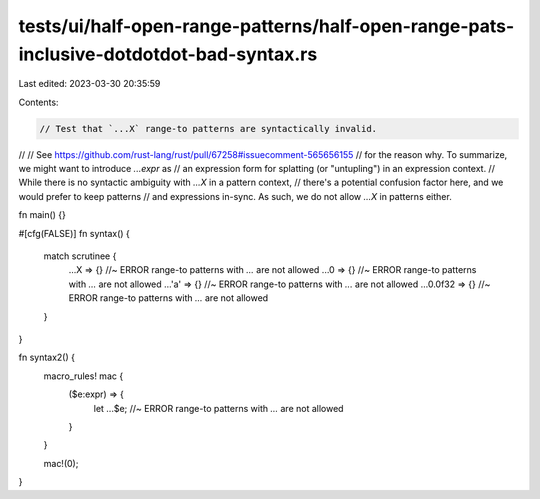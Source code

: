 tests/ui/half-open-range-patterns/half-open-range-pats-inclusive-dotdotdot-bad-syntax.rs
========================================================================================

Last edited: 2023-03-30 20:35:59

Contents:

.. code-block:: rs

    // Test that `...X` range-to patterns are syntactically invalid.
//
// See https://github.com/rust-lang/rust/pull/67258#issuecomment-565656155
// for the reason why. To summarize, we might want to introduce `...expr` as
// an expression form for splatting (or "untupling") in an expression context.
// While there is no syntactic ambiguity with `...X` in a pattern context,
// there's a potential confusion factor here, and we would prefer to keep patterns
// and expressions in-sync. As such, we do not allow `...X` in patterns either.

fn main() {}

#[cfg(FALSE)]
fn syntax() {
    match scrutinee {
        ...X => {} //~ ERROR range-to patterns with `...` are not allowed
        ...0 => {} //~ ERROR range-to patterns with `...` are not allowed
        ...'a' => {} //~ ERROR range-to patterns with `...` are not allowed
        ...0.0f32 => {} //~ ERROR range-to patterns with `...` are not allowed
    }
}

fn syntax2() {
    macro_rules! mac {
        ($e:expr) => {
            let ...$e; //~ ERROR range-to patterns with `...` are not allowed
        }
    }

    mac!(0);
}


